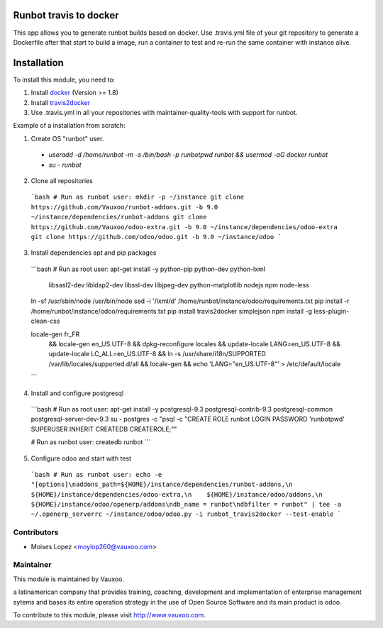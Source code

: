 .. image:: https://img.shields.io/badge/licence-AGPL--3-blue.svg
    :alt: License: AGPL-3

Runbot travis to docker
=======================

This app allows you to generate runbot builds based on docker.
Use .travis.yml file of your git repository to generate a Dockerfile after that
start to build a image, run a container to test and re-run the same container with instance alive.

Installation
============

To install this module, you need to:

1. Install `docker <http://www.docker.com>`_ (Version >= 1.8)
2. Install `travis2docker <https://github.com/vauxoo/travis2docker>`_
3. Use .travis.yml in all your repositories with maintainer-quality-tools with support for runbot.

Example of a installation from scratch:

1. Create OS "runbot" user.
  - `useradd -d /home/runbot -m -s /bin/bash -p runbotpwd runbot && usermod -aG docker runbot`
  - `su - runbot`
2. Clone all repositories
  
  ```bash
  # Run as runbot user:
  mkdir -p ~/instance
  git clone https://github.com/Vauxoo/runbot-addons.git -b 9.0 ~/instance/dependencies/runbot-addons
  git clone https://github.com/Vauxoo/odoo-extra.git -b 9.0 ~/instance/dependencies/odoo-extra
  git clone https://github.com/odoo/odoo.git -b 9.0 ~/instance/odoo
  ```

3. Install dependencies apt and pip packages

  ```bash
  # Run as root user:
  apt-get install -y python-pip python-dev python-lxml \
      libsasl2-dev libldap2-dev libssl-dev \
      libjpeg-dev \
      python-matplotlib \
      nodejs npm node-less
  ln -sf /usr/sbin/node /usr/bin/node
  sed -i '/lxml/d' /home/runbot/instance/odoo/requirements.txt
  pip install -r /home/runbot/instance/odoo/requirements.txt
  pip install travis2docker simplejson
  npm install -g less-plugin-clean-css

  locale-gen fr_FR \
    && locale-gen en_US.UTF-8 \
    && dpkg-reconfigure locales \
    && update-locale LANG=en_US.UTF-8 \
    && update-locale LC_ALL=en_US.UTF-8 \
    && ln -s /usr/share/i18n/SUPPORTED /var/lib/locales/supported.d/all \
    && locale-gen \
    && echo 'LANG="en_US.UTF-8"' > /etc/default/locale
  ```

4. Install and configure postgresql

  ```bash
  # Run as root user:
  apt-get install -y postgresql-9.3 postgresql-contrib-9.3 postgresql-common postgresql-server-dev-9.3
  su - postgres -c "psql -c  \"CREATE ROLE runbot LOGIN PASSWORD 'runbotpwd' SUPERUSER INHERIT CREATEDB CREATEROLE;\""
  
  # Run as runbot user:
  createdb runbot
  ```

5. Configure odoo and start with test

  ```bash
  # Run as runbot user:
  echo -e "[options]\naddons_path=${HOME}/instance/dependencies/runbot-addons,\n    ${HOME}/instance/dependencies/odoo-extra,\n    ${HOME}/instance/odoo/addons,\n    ${HOME}/instance/odoo/openerp/addons\ndb_name = runbot\ndbfilter = runbot" | tee -a ~/.openerp_serverrc
  ~/instance/odoo/odoo.py -i runbot_travis2docker --test-enable
  ```
 
Contributors
------------

* Moises Lopez <moylop260@vauxoo.com>

Maintainer
----------

.. image:: https://www.vauxoo.com/logo.png
   :alt: Vauxoo
   :target: https://vauxoo.com

This module is maintained by Vauxoo.

a latinamerican company that provides training, coaching,
development and implementation of enterprise management
sytems and bases its entire operation strategy in the use
of Open Source Software and its main product is odoo.

To contribute to this module, please visit http://www.vauxoo.com.

